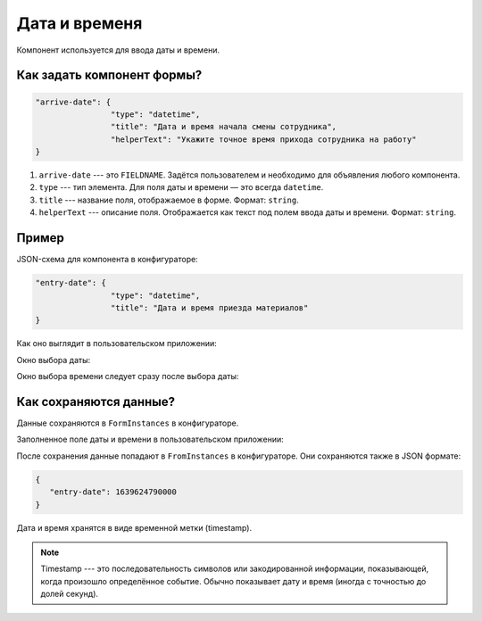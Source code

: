 Дата и временя
==============

Компонент используется для ввода даты и времени.

Как задать компонент формы?
---------------------------

.. code-block:: json

    "arrive-date": {
                    "type": "datetime",
                    "title": "Дата и время начала смены сотрудника",
                    "helperText": "Укажите точное время прихода сотрудника на работу"
    }

#.  ``arrive-date`` --- это ``FIELDNAME``. Задётся пользователем и необходимо для объявления любого компонента.
#.  ``type`` --- тип элемента. Для поля даты и времени — это всегда ``datetime``.
#.  ``title`` --- название поля, отображаемое в форме. Формат: ``string``.
#.  ``helperText`` --- описание поля. Отображается как текст под полем ввода даты и времени. Формат: ``string``.

Пример
------

JSON-схема для компонента в конфигураторе:

.. code-block:: json

    "entry-date": {
                    "type": "datetime",
                    "title": "Дата и время приезда материалов"
    }

Как оно выглядит в пользовательском приложении:

.. image:: images/datetime-screen-1.png
    :alt: Пример компонента
    :align: center

Окно выбора даты:

.. image:: images/datetime-screen-2.png
    :alt: Пример компонента 
    :align: center

Окно выбора времени следует сразу после выбора даты:

.. image:: images/datetime-screen-3.png
    :alt: Пример компонента 
    :align: center

Как сохраняются данные?
-----------------------

Данные сохраняются в ``FormInstances`` в конфигураторе.

Заполненное поле даты и времени в пользовательском приложении:

.. image:: images/datetime-screen-4.png
    :alt: Пример компонента 
    :align: center

После сохранения данные попадают в ``FromInstances`` в конфигураторе. Они сохраняются также в JSON формате:

.. code-block:: json

    {
       "entry-date": 1639624790000
    }

Дата и время хранятся в виде временной метки (timestamp).

.. note::
    Timestamp --- это последовательность символов или закодированной информации, показывающей, когда произошло определённое событие.
    Обычно показывает дату и время (иногда с точностью до долей секунд).
